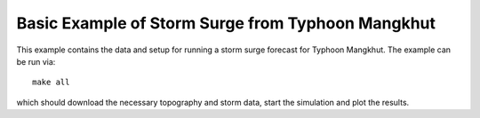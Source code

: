 
.. _geoclaw_examples_storm_surge_typhoon mangkhut:

Basic Example of Storm Surge from Typhoon Mangkhut
=================================================

This example contains the data and setup for running a storm surge forecast for
Typhoon Mangkhut.  The example can be run via::

    make all

which should download the necessary topography and storm data, start the 
simulation and plot the results.
